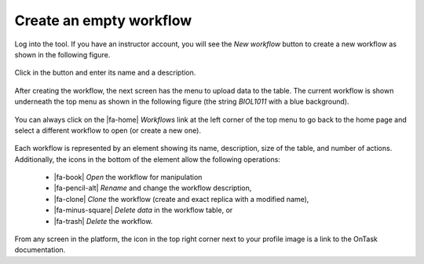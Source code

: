 .. _create_workflow:

Create an empty workflow
************************

Log into the tool. If you have an instructor account, you will see the *New workflow* button to create a new workflow as shown in the following figure.

.. figure:: /scaptures/workflow_index_empty.png
   :align: center

Click in the button and enter its name and a description.

.. figure:: /scaptures/workflow_create.png
   :align: center
   :width: 60%

After creating the workflow, the next screen has the menu to upload data to the table. The current workflow is shown underneath the top menu as shown in the following figure (the string *BIOL1011* with a blue background).

.. figure:: /scaptures/dataops_datauploadmerge2.png
   :align: center

You can always click on the |fa-home| *Workflows* link at the left corner of the top menu to go back to the home page and select a different workflow to open (or create a new one).

.. figure:: /scaptures/workflow_index.png

Each workflow is represented by an element showing its name, description, size of the table, and number of actions. Additionally, the icons in the bottom of the element allow the following operations:

  - |fa-book| *Open* the workflow for manipulation
  - |fa-pencil-alt| *Rename* and change the workflow description,
  - |fa-clone| *Clone* the workflow (create and exact replica with a modified name),
  - |fa-minus-square| *Delete data* in the workflow table, or
  - |fa-trash| *Delete* the workflow.

From any screen in the platform, the icon in the top right corner next to your profile image is a link to the OnTask documentation.


